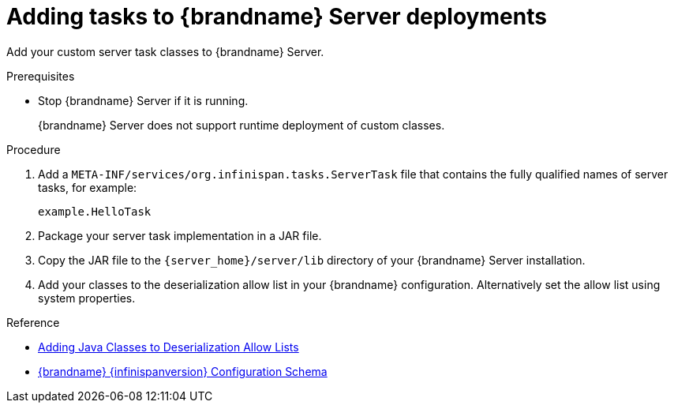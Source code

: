 [id='adding-server-tasks_{context}']
= Adding tasks to {brandname} Server deployments

Add your custom server task classes to {brandname} Server.

.Prerequisites

* Stop {brandname} Server if it is running.
+
{brandname} Server does not support runtime deployment of custom classes.

.Procedure

. Add a `META-INF/services/org.infinispan.tasks.ServerTask` file that contains
the fully qualified names of server tasks, for example:
+
[source]
----
example.HelloTask
----
+
. Package your server task implementation in a JAR file.
. Copy the JAR file to the `{server_home}/server/lib` directory of your {brandname} Server installation.
. Add your classes to the deserialization allow list in your {brandname}
configuration. Alternatively set the allow list using system properties.

.Reference

* link:{encoding_docs}#adding-deserialization-allowlist_marshaller-implementations[Adding Java Classes to Deserialization Allow Lists]
* link:{configdocroot}[{brandname} {infinispanversion} Configuration Schema]
